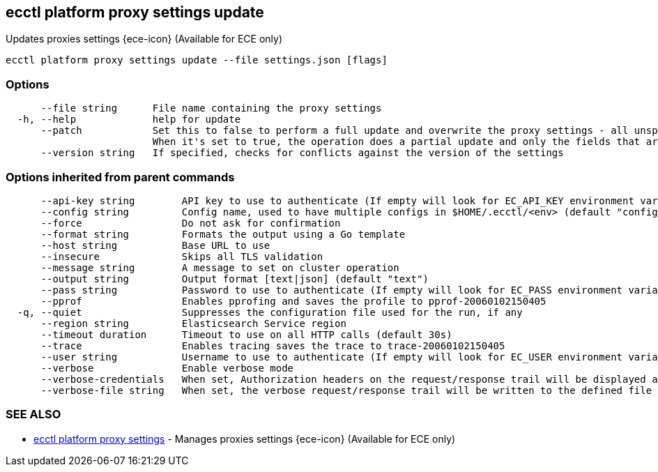 [#ecctl_platform_proxy_settings_update]
== ecctl platform proxy settings update

Updates proxies settings {ece-icon} (Available for ECE only)

----
ecctl platform proxy settings update --file settings.json [flags]
----

[float]
=== Options

----
      --file string      File name containing the proxy settings
  -h, --help             help for update
      --patch            Set this to false to perform a full update and overwrite the proxy settings - all unspecified fields are deleted.
                         When it's set to true, the operation does a partial update and only the fields that are referenced in the given file are changed (default true)
      --version string   If specified, checks for conflicts against the version of the settings
----

[float]
=== Options inherited from parent commands

----
      --api-key string        API key to use to authenticate (If empty will look for EC_API_KEY environment variable)
      --config string         Config name, used to have multiple configs in $HOME/.ecctl/<env> (default "config")
      --force                 Do not ask for confirmation
      --format string         Formats the output using a Go template
      --host string           Base URL to use
      --insecure              Skips all TLS validation
      --message string        A message to set on cluster operation
      --output string         Output format [text|json] (default "text")
      --pass string           Password to use to authenticate (If empty will look for EC_PASS environment variable)
      --pprof                 Enables pprofing and saves the profile to pprof-20060102150405
  -q, --quiet                 Suppresses the configuration file used for the run, if any
      --region string         Elasticsearch Service region
      --timeout duration      Timeout to use on all HTTP calls (default 30s)
      --trace                 Enables tracing saves the trace to trace-20060102150405
      --user string           Username to use to authenticate (If empty will look for EC_USER environment variable)
      --verbose               Enable verbose mode
      --verbose-credentials   When set, Authorization headers on the request/response trail will be displayed as plain text
      --verbose-file string   When set, the verbose request/response trail will be written to the defined file
----

[float]
=== SEE ALSO

* xref:ecctl_platform_proxy_settings[ecctl platform proxy settings]	 - Manages proxies settings {ece-icon} (Available for ECE only)
